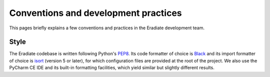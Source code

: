 .. _sec-developer_guide-conventions_practices:

Conventions and development practices
=====================================

This pages briefly explains a few conventions and practices in the Eradiate
development team.

Style
-----

The Eradiate codebase is written following Python's
`PEP8 <https://www.python.org/dev/peps/pep-0008/>`_. Its code formatter of
choice is `Black <https://https://black.readthedocs.io/>`_ and its import formatter of
choice is `isort <https://pycqa.github.io/isort/>`_ (version 5 or later), for
which configuration files are provided at the root of the project. We also use
the PyCharm CE IDE and its built-in formatting facilities, which yield similar
but slightly different results.
